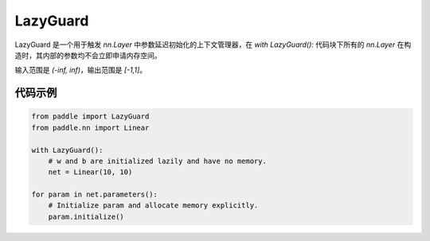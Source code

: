 .. _cn_api_fluid_LazyGuard:

LazyGuard
-------------------------------

.. py:class:: paddle.LazyGuard()



LazyGuard 是一个用于触发 `nn.Layer` 中参数延迟初始化的上下文管理器，在 `with LazyGuard():` 代码块下所有的 `nn.Layer` 在构造时，其内部的参数均不会立即申请内存空间。

输入范围是 `(-inf, inf)`，输出范围是 `[-1,1]`。

代码示例
::::::::::::

.. code-block:: python

    from paddle import LazyGuard
    from paddle.nn import Linear

    with LazyGuard():
        # w and b are initialized lazily and have no memory.
        net = Linear(10, 10)

    for param in net.parameters():
        # Initialize param and allocate memory explicitly.
        param.initialize()
